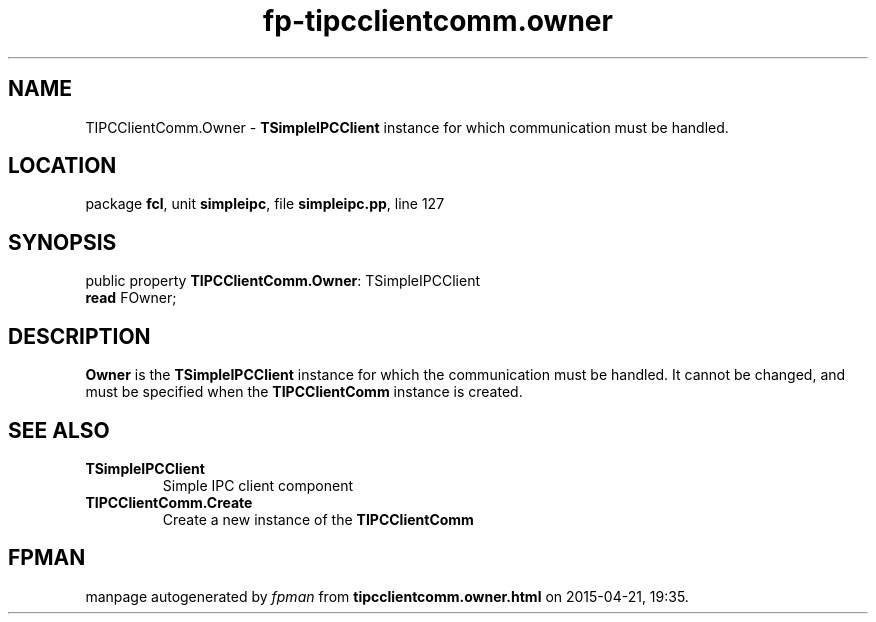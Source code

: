.\" file autogenerated by fpman
.TH "fp-tipcclientcomm.owner" 3 "2014-03-14" "fpman" "Free Pascal Programmer's Manual"
.SH NAME
TIPCClientComm.Owner - \fBTSimpleIPCClient\fR instance for which communication must be handled.
.SH LOCATION
package \fBfcl\fR, unit \fBsimpleipc\fR, file \fBsimpleipc.pp\fR, line 127
.SH SYNOPSIS
public property \fBTIPCClientComm.Owner\fR: TSimpleIPCClient
  \fBread\fR FOwner;
.SH DESCRIPTION
\fBOwner\fR is the \fBTSimpleIPCClient\fR instance for which the communication must be handled. It cannot be changed, and must be specified when the \fBTIPCClientComm\fR instance is created.


.SH SEE ALSO
.TP
.B TSimpleIPCClient
Simple IPC client component
.TP
.B TIPCClientComm.Create
Create a new instance of the \fBTIPCClientComm\fR 

.SH FPMAN
manpage autogenerated by \fIfpman\fR from \fBtipcclientcomm.owner.html\fR on 2015-04-21, 19:35.

